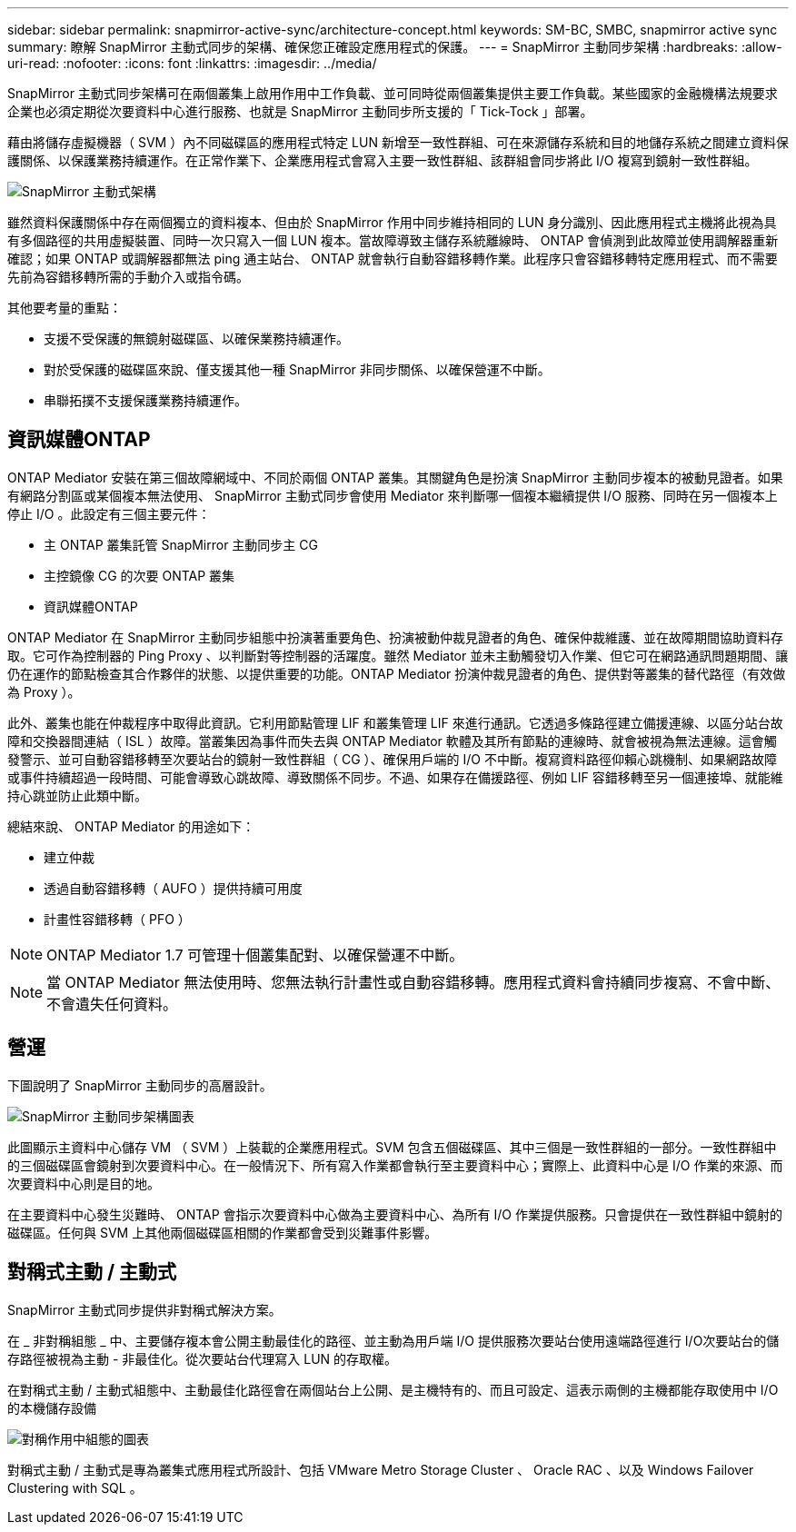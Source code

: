 ---
sidebar: sidebar 
permalink: snapmirror-active-sync/architecture-concept.html 
keywords: SM-BC, SMBC, snapmirror active sync 
summary: 瞭解 SnapMirror 主動式同步的架構、確保您正確設定應用程式的保護。 
---
= SnapMirror 主動同步架構
:hardbreaks:
:allow-uri-read: 
:nofooter: 
:icons: font
:linkattrs: 
:imagesdir: ../media/


[role="lead"]
SnapMirror 主動式同步架構可在兩個叢集上啟用作用中工作負載、並可同時從兩個叢集提供主要工作負載。某些國家的金融機構法規要求企業也必須定期從次要資料中心進行服務、也就是 SnapMirror 主動同步所支援的「 Tick-Tock 」部署。

藉由將儲存虛擬機器（ SVM ）內不同磁碟區的應用程式特定 LUN 新增至一致性群組、可在來源儲存系統和目的地儲存系統之間建立資料保護關係、以保護業務持續運作。在正常作業下、企業應用程式會寫入主要一致性群組、該群組會同步將此 I/O 複寫到鏡射一致性群組。

image:snapmirror-active-sync-architecture.png["SnapMirror 主動式架構"]

雖然資料保護關係中存在兩個獨立的資料複本、但由於 SnapMirror 作用中同步維持相同的 LUN 身分識別、因此應用程式主機將此視為具有多個路徑的共用虛擬裝置、同時一次只寫入一個 LUN 複本。當故障導致主儲存系統離線時、 ONTAP 會偵測到此故障並使用調解器重新確認；如果 ONTAP 或調解器都無法 ping 通主站台、 ONTAP 就會執行自動容錯移轉作業。此程序只會容錯移轉特定應用程式、而不需要先前為容錯移轉所需的手動介入或指令碼。

其他要考量的重點：

* 支援不受保護的無鏡射磁碟區、以確保業務持續運作。
* 對於受保護的磁碟區來說、僅支援其他一種 SnapMirror 非同步關係、以確保營運不中斷。
* 串聯拓撲不支援保護業務持續運作。




== 資訊媒體ONTAP

ONTAP Mediator 安裝在第三個故障網域中、不同於兩個 ONTAP 叢集。其關鍵角色是扮演 SnapMirror 主動同步複本的被動見證者。如果有網路分割區或某個複本無法使用、 SnapMirror 主動式同步會使用 Mediator 來判斷哪一個複本繼續提供 I/O 服務、同時在另一個複本上停止 I/O 。此設定有三個主要元件：

* 主 ONTAP 叢集託管 SnapMirror 主動同步主 CG
* 主控鏡像 CG 的次要 ONTAP 叢集
* 資訊媒體ONTAP


ONTAP Mediator 在 SnapMirror 主動同步組態中扮演著重要角色、扮演被動仲裁見證者的角色、確保仲裁維護、並在故障期間協助資料存取。它可作為控制器的 Ping Proxy 、以判斷對等控制器的活躍度。雖然 Mediator 並未主動觸發切入作業、但它可在網路通訊問題期間、讓仍在運作的節點檢查其合作夥伴的狀態、以提供重要的功能。ONTAP Mediator 扮演仲裁見證者的角色、提供對等叢集的替代路徑（有效做為 Proxy ）。

此外、叢集也能在仲裁程序中取得此資訊。它利用節點管理 LIF 和叢集管理 LIF 來進行通訊。它透過多條路徑建立備援連線、以區分站台故障和交換器間連結（ ISL ）故障。當叢集因為事件而失去與 ONTAP Mediator 軟體及其所有節點的連線時、就會被視為無法連線。這會觸發警示、並可自動容錯移轉至次要站台的鏡射一致性群組（ CG ）、確保用戶端的 I/O 不中斷。複寫資料路徑仰賴心跳機制、如果網路故障或事件持續超過一段時間、可能會導致心跳故障、導致關係不同步。不過、如果存在備援路徑、例如 LIF 容錯移轉至另一個連接埠、就能維持心跳並防止此類中斷。

總結來說、 ONTAP Mediator 的用途如下：

* 建立仲裁
* 透過自動容錯移轉（ AUFO ）提供持續可用度
* 計畫性容錯移轉（ PFO ）



NOTE: ONTAP Mediator 1.7 可管理十個叢集配對、以確保營運不中斷。


NOTE: 當 ONTAP Mediator 無法使用時、您無法執行計畫性或自動容錯移轉。應用程式資料會持續同步複寫、不會中斷、不會遺失任何資料。



== 營運

下圖說明了 SnapMirror 主動同步的高層設計。

image:workflow_san_snapmirror_business_continuity.png["SnapMirror 主動同步架構圖表"]

此圖顯示主資料中心儲存 VM （ SVM ）上裝載的企業應用程式。SVM 包含五個磁碟區、其中三個是一致性群組的一部分。一致性群組中的三個磁碟區會鏡射到次要資料中心。在一般情況下、所有寫入作業都會執行至主要資料中心；實際上、此資料中心是 I/O 作業的來源、而次要資料中心則是目的地。

在主要資料中心發生災難時、 ONTAP 會指示次要資料中心做為主要資料中心、為所有 I/O 作業提供服務。只會提供在一致性群組中鏡射的磁碟區。任何與 SVM 上其他兩個磁碟區相關的作業都會受到災難事件影響。



== 對稱式主動 / 主動式

SnapMirror 主動式同步提供非對稱式解決方案。

在 _ 非對稱組態 _ 中、主要儲存複本會公開主動最佳化的路徑、並主動為用戶端 I/O 提供服務次要站台使用遠端路徑進行 I/O次要站台的儲存路徑被視為主動 - 非最佳化。從次要站台代理寫入 LUN 的存取權。

在對稱式主動 / 主動式組態中、主動最佳化路徑會在兩個站台上公開、是主機特有的、而且可設定、這表示兩側的主機都能存取使用中 I/O 的本機儲存設備

image:snapmirror-active-sync-symmetric.png["對稱作用中組態的圖表"]

對稱式主動 / 主動式是專為叢集式應用程式所設計、包括 VMware Metro Storage Cluster 、 Oracle RAC 、以及 Windows Failover Clustering with SQL 。
